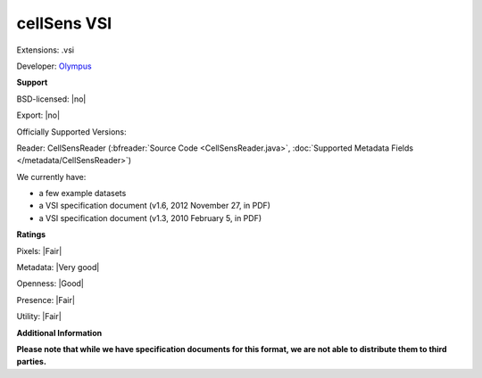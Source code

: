 .. index:: cellSens VSI
.. index:: .vsi

cellSens VSI
===============================================================================

Extensions: .vsi

Developer: `Olympus <https://www.olympus-global.com>`_


**Support**


BSD-licensed: |no|

Export: |no|

Officially Supported Versions: 

Reader: CellSensReader (:bfreader:`Source Code <CellSensReader.java>`, :doc:`Supported Metadata Fields </metadata/CellSensReader>`)




We currently have:

* a few example datasets 
* a VSI specification document (v1.6, 2012 November 27, in PDF) 
* a VSI specification document (v1.3, 2010 February 5, in PDF)



**Ratings**


Pixels: |Fair|

Metadata: |Very good|

Openness: |Good|

Presence: |Fair|

Utility: |Fair|

**Additional Information**

**Please note that while we have specification documents for this
format, we are not able to distribute them to third parties.**

